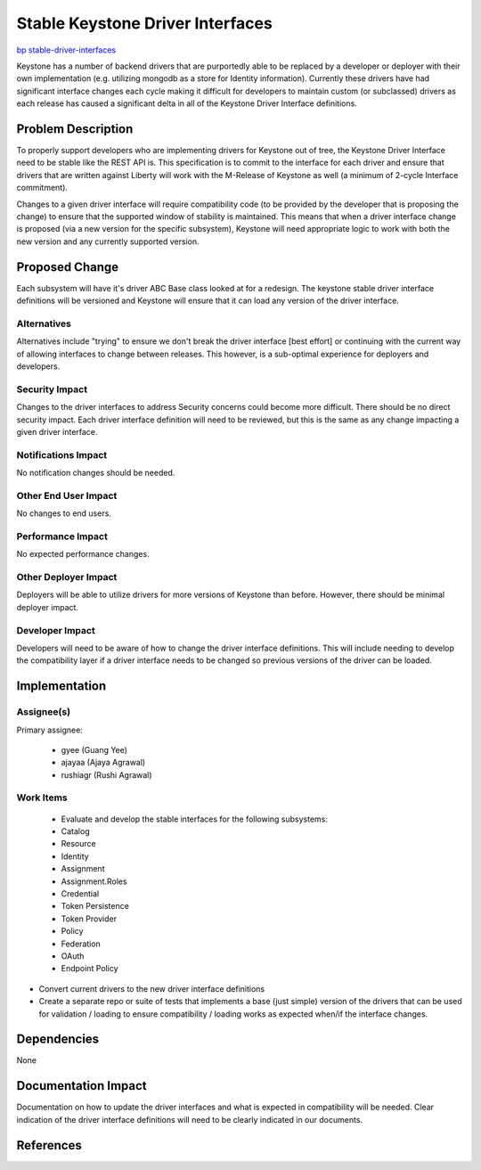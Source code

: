 ..
 This work is licensed under a Creative Commons Attribution 3.0 Unported
 License.

 http://creativecommons.org/licenses/by/3.0/legalcode

=================================
Stable Keystone Driver Interfaces
=================================

`bp stable-driver-interfaces
<https://blueprints.launchpad.net/keystone/+spec/stable-driver-interfaces>`_


Keystone has a number of backend drivers that are purportedly able to be
replaced by a developer or deployer with their own implementation (e.g.
utilizing mongodb as a store for Identity information). Currently these
drivers have had significant interface changes each cycle making it difficult
for developers to maintain custom (or subclassed) drivers as each release
has caused a significant delta in all of the Keystone Driver Interface
definitions.

Problem Description
===================

To properly support developers who are implementing drivers for Keystone out
of tree, the Keystone Driver Interface need to be stable like the
REST API is. This specification is to commit to the interface for each driver
and ensure that drivers that are written against Liberty will work with
the M-Release of Keystone as well (a minimum of 2-cycle Interface commitment).

Changes to a given driver interface will require compatibility code (to be
provided by the developer that is proposing the change) to ensure that the
supported window of stability is maintained. This means that when a driver
interface change is proposed (via a new version for the specific subsystem),
Keystone will need appropriate logic to work with both the new version and
any currently supported version.

Proposed Change
===============

Each subsystem will have it's driver ABC Base class looked at for a redesign.
The keystone stable driver interface definitions will be versioned and
Keystone will ensure that it can load any version of the driver interface.

Alternatives
------------

Alternatives include "trying" to ensure we don't break the driver interface
[best effort] or continuing with the current way of allowing interfaces to
change between releases. This however, is a sub-optimal experience for
deployers and developers.

Security Impact
---------------

Changes to the driver interfaces to address Security concerns could become more
difficult. There should be no direct security impact. Each driver interface
definition will need to be reviewed, but this is the same as any change
impacting a given driver interface.

Notifications Impact
--------------------

No notification changes should be needed.

Other End User Impact
---------------------

No changes to end users.

Performance Impact
------------------

No expected performance changes.

Other Deployer Impact
---------------------

Deployers will be able to utilize drivers for more versions of Keystone than
before. However, there should be minimal deployer impact.

Developer Impact
----------------

Developers will need to be aware of how to change the driver interface
definitions. This will include needing to develop the compatibility layer if
a driver interface needs to be changed so previous versions of the driver can
be loaded.


Implementation
==============

Assignee(s)
-----------

Primary assignee:

  * gyee (Guang Yee)
  * ajayaa (Ajaya Agrawal)
  * rushiagr (Rushi Agrawal)

Work Items
----------

  * Evaluate and develop the stable interfaces for the following subsystems:

  * Catalog

  * Resource

  * Identity

  * Assignment

  * Assignment.Roles

  * Credential

  * Token Persistence

  * Token Provider

  * Policy

  * Federation

  * OAuth

  * Endpoint Policy

* Convert current drivers to the new driver interface definitions

* Create a separate repo or suite of tests that implements a base (just simple)
  version of the drivers that can be used for validation / loading to ensure
  compatibility / loading works as expected when/if the interface changes.

Dependencies
============

None


Documentation Impact
====================

Documentation on how to update the driver interfaces and what is expected in
compatibility will be needed. Clear indication of the driver interface
definitions will need to be clearly indicated in our documents.


References
==========



